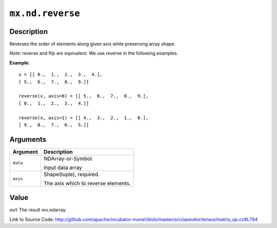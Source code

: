 .. raw:: html



``mx.nd.reverse``
==================================

Description
----------------------

Reverses the order of elements along given axis while preserving array shape.

Note: reverse and flip are equivalent. We use reverse in the following examples.

**Example**::
	 
	 x = [[ 0.,  1.,  2.,  3.,  4.],
	 [ 5.,  6.,  7.,  8.,  9.]]
	 
	 reverse(x, axis=0) = [[ 5.,  6.,  7.,  8.,  9.],
	 [ 0.,  1.,  2.,  3.,  4.]]
	 
	 reverse(x, axis=1) = [[ 4.,  3.,  2.,  1.,  0.],
	 [ 9.,  8.,  7.,  6.,  5.]]
	 


Arguments
------------------

+----------------------------------------+------------------------------------------------------------+
| Argument                               | Description                                                |
+========================================+============================================================+
| ``data``                               | NDArray-or-Symbol.                                         |
|                                        |                                                            |
|                                        | Input data array                                           |
+----------------------------------------+------------------------------------------------------------+
| ``axis``                               | Shape(tuple), required.                                    |
|                                        |                                                            |
|                                        | The axis which to reverse elements.                        |
+----------------------------------------+------------------------------------------------------------+

Value
----------

``out`` The result mx.ndarray


Link to Source Code: http://github.com/apache/incubator-mxnet/blob/master/src/operator/tensor/matrix_op.cc#L794


.. disqus::
   :disqus_identifier: mx.nd.reverse
